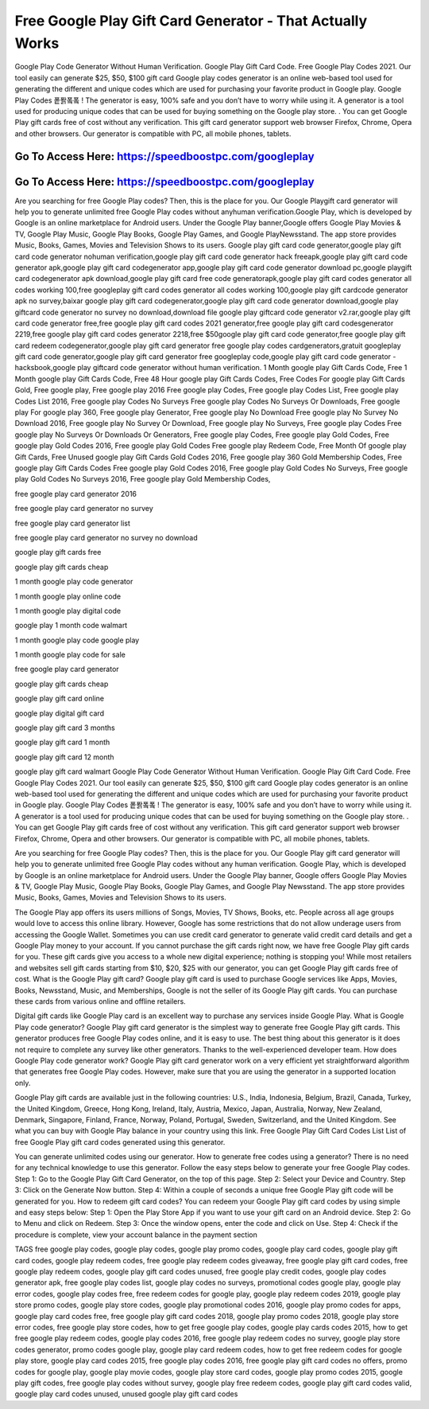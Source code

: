 Free Google Play Gift Card Generator - That Actually Works
=====================================================================


Google Play Code Generator Without Human Verification. Google Play Gift Card Code. Free Google Play Codes 2021. Our tool easily can generate $25, $50, $100 gift card Google play codes generator is an online web-based tool used for generating the different and unique codes which are used for purchasing your favorite product in Google play. Google Play Codes 퐅퐑퐄퐄 ! The generator is easy, 100% safe and you don’t have to worry while using it. A generator is a tool used for producing unique codes that can be used for buying something on the Google play store. . You can get Google Play gift cards free of cost without any verification. This gift card generator support web browser Firefox, Chrome, Opera and other browsers. Our generator is compatible with PC, all mobile phones, tablets.


Go To Access Here: https://speedboostpc.com/googleplay
-----------------------------------------------------

Go To Access Here: https://speedboostpc.com/googleplay
-----------------------------------------------------


Are you searching for free Google Play codes? Then, this is the place for you. Our Google Playgift card generator will help you to generate unlimited free Google Play codes without anyhuman verification.Google Play, which is developed by Google is an online marketplace for Android users. Under the Google Play banner,Google offers Google Play Movies & TV, Google Play Music, Google Play Books, Google Play Games, and Google PlayNewsstand. The app store provides Music, Books, Games, Movies and Television Shows to its users. Google play gift card code generator,google play gift card code generator nohuman verification,google play gift card code generator hack freeapk,google play gift card code generator apk,google play gift card codegenerator app,google play gift card code generator download pc,google playgift card codegenerator apk download,google play gift card free code generatorapk,google play gift card codes generator all codes working 100,free googleplay gift card codes generator all codes working 100,google play gift cardcode generator apk no survey,baixar google play gift card codegenerator,google play gift card code generator download,google play giftcard code generator no survey no download,download file google play giftcard code generator v2.rar,google play gift card code generator free,free google play gift card codes 2021 generator,free google play gift card codesgenerator 2219,free google play gift card codes generator 2218,free $50google play gift card code generator,free google play gift card redeem codegenerator,google play gift card generator free google play codes cardgenerators,gratuit googleplay gift card code generator,google play gift card generator free googleplay code,google play gift card code generator - hacksbook,google play giftcard code generator without human verification. 1 Month google play Gift Cards Code, Free 1 Month google play Gift Cards Code, Free 48 Hour google play Gift Cards Codes, Free Codes For google play Gift Cards Gold, Free google play, Free google play 2016 Free google play Codes, Free google play Codes List, Free google play Codes List 2016, Free google play Codes No Surveys Free google play Codes No Surveys Or Downloads, Free google play For google play 360, Free google play Generator, Free google play No Download Free google play No Survey No Download 2016, Free google play No Survey Or Download, Free google play No Surveys, Free google play Codes Free google play No Surveys Or Downloads Or Generators, Free google play Codes, Free google play Gold Codes, Free google play Gold Codes 2016, Free google play Gold Codes Free google play Redeem Code, Free Month Of google play Gift Cards, Free Unused google play Gift Cards Gold Codes 2016, Free google play 360 Gold Membership Codes, Free google play Gift Cards Codes Free google play Gold Codes 2016, Free google play Gold Codes No Surveys, Free google play Gold Codes No Surveys 2016, Free google play Gold Membership Codes,

free google play card generator 2016

free google play card generator no survey

free google play card generator list

free google play card generator no survey no download

google play gift cards free

google play gift cards cheap

1 month google play code generator

1 month google play online code

1 month google play digital code

google play 1 month code walmart

1 month google play code google play

1 month google play code for sale

free google play card generator

google play gift cards cheap

google play gift card online

google play digital gift card

google play gift card 3 months

google play gift card 1 month

google play gift card 12 month

google play gift card walmart Google Play Code Generator Without Human Verification. Google Play Gift Card Code. Free Google Play Codes 2021. Our tool easily can generate $25, $50, $100 gift card Google play codes generator is an online web-based tool used for generating the different and unique codes which are used for purchasing your favorite product in Google play. Google Play Codes 퐅퐑퐄퐄 ! The generator is easy, 100% safe and you don’t have to worry while using it. A generator is a tool used for producing unique codes that can be used for buying something on the Google play store. . You can get Google Play gift cards free of cost without any verification. This gift card generator support web browser Firefox, Chrome, Opera and other browsers. Our generator is compatible with PC, all mobile phones, tablets.

Are you searching for free Google Play codes? Then, this is the place for you. Our Google Play gift card generator will help you to generate unlimited free Google Play codes without any human verification. Google Play, which is developed by Google is an online marketplace for Android users. Under the Google Play banner, Google offers Google Play Movies & TV, Google Play Music, Google Play Books, Google Play Games, and Google Play Newsstand. The app store provides Music, Books, Games, Movies and Television Shows to its users.

The Google Play app offers its users millions of Songs, Movies, TV Shows, Books, etc. People across all age groups would love to access this online library. However, Google has some restrictions that do not allow underage users from accessing the Google Wallet. Sometimes you can use credit card generator to generate valid credit card details and get a Google Play money to your account. If you cannot purchase the gift cards right now, we have free Google Play gift cards for you. These gift cards give you access to a whole new digital experience; nothing is stopping you! While most retailers and websites sell gift cards starting from $10, $20, $25 with our generator, you can get Google Play gift cards free of cost. What is the Google Play gift card? Google play gift card is used to purchase Google services like Apps, Movies, Books, Newsstand, Music, and Memberships, Google is not the seller of its Google Play gift cards. You can purchase these cards from various online and offline retailers.

Digital gift cards like Google Play card is an excellent way to purchase any services inside Google Play. What is Google Play code generator? Google Play gift card generator is the simplest way to generate free Google Play gift cards. This generator produces free Google Play codes online, and it is easy to use. The best thing about this generator is it does not require to complete any survey like other generators. Thanks to the well-experienced developer team. How does Google Play code generator work? Google Play gift card generator work on a very efficient yet straightforward algorithm that generates free Google Play codes. However, make sure that you are using the generator in a supported location only.

Google Play gift cards are available just in the following countries: U.S., India, Indonesia, Belgium, Brazil, Canada, Turkey, the United Kingdom, Greece, Hong Kong, Ireland, Italy, Austria, Mexico, Japan, Australia, Norway, New Zealand, Denmark, Singapore, Finland, France, Norway, Poland, Portugal, Sweden, Switzerland, and the United Kingdom. See what you can buy with Google Play balance in your country using this link. Free Google Play Gift Card Codes List List of free Google Play gift card codes generated using this generator.

You can generate unlimited codes using our generator. How to generate free codes using a generator? There is no need for any technical knowledge to use this generator. Follow the easy steps below to generate your free Google Play codes. Step 1: Go to the Google Play Gift Card Generator, on the top of this page. Step 2: Select your Device and Country. Step 3: Click on the Generate Now button. Step 4: Within a couple of seconds a unique free Google Play gift code will be generated for you. How to redeem gift card codes? You can redeem your Google Play gift card codes by using simple and easy steps below: Step 1: Open the Play Store App if you want to use your gift card on an Android device. Step 2: Go to Menu and click on Redeem. Step 3: Once the window opens, enter the code and click on Use. Step 4: Check if the procedure is complete, view your account balance in the payment section

TAGS free google play codes, google play codes, google play promo codes, google play card codes, google play gift card codes, google play redeem codes, free google play redeem codes giveaway, free google play gift card codes, free google play redeem codes, google play gift card codes unused, free google play credit codes, google play codes generator apk, free google play codes list, google play codes no surveys, promotional codes google play, google play error codes, google play codes free, free redeem codes for google play, google play redeem codes 2019, google play store promo codes, google play store codes, google play promotional codes 2016, google play promo codes for apps, google play card codes free, free google play gift card codes 2018, google play promo codes 2018, google play store error codes, free google play store codes, how to get free google play codes, google play cards codes 2015, how to get free google play redeem codes, google play codes 2016, free google play redeem codes no survey, google play store codes generator, promo codes google play, google play card redeem codes, how to get free redeem codes for google play store, google play card codes 2015, free google play codes 2016, free google play gift card codes no offers, promo codes for google play, google play movie codes, google play store card codes, google play promo codes 2015, google play gift codes, free google play codes without survey, google play free redeem codes, google play gift card codes valid, google play card codes unused, unused google play gift card codes

